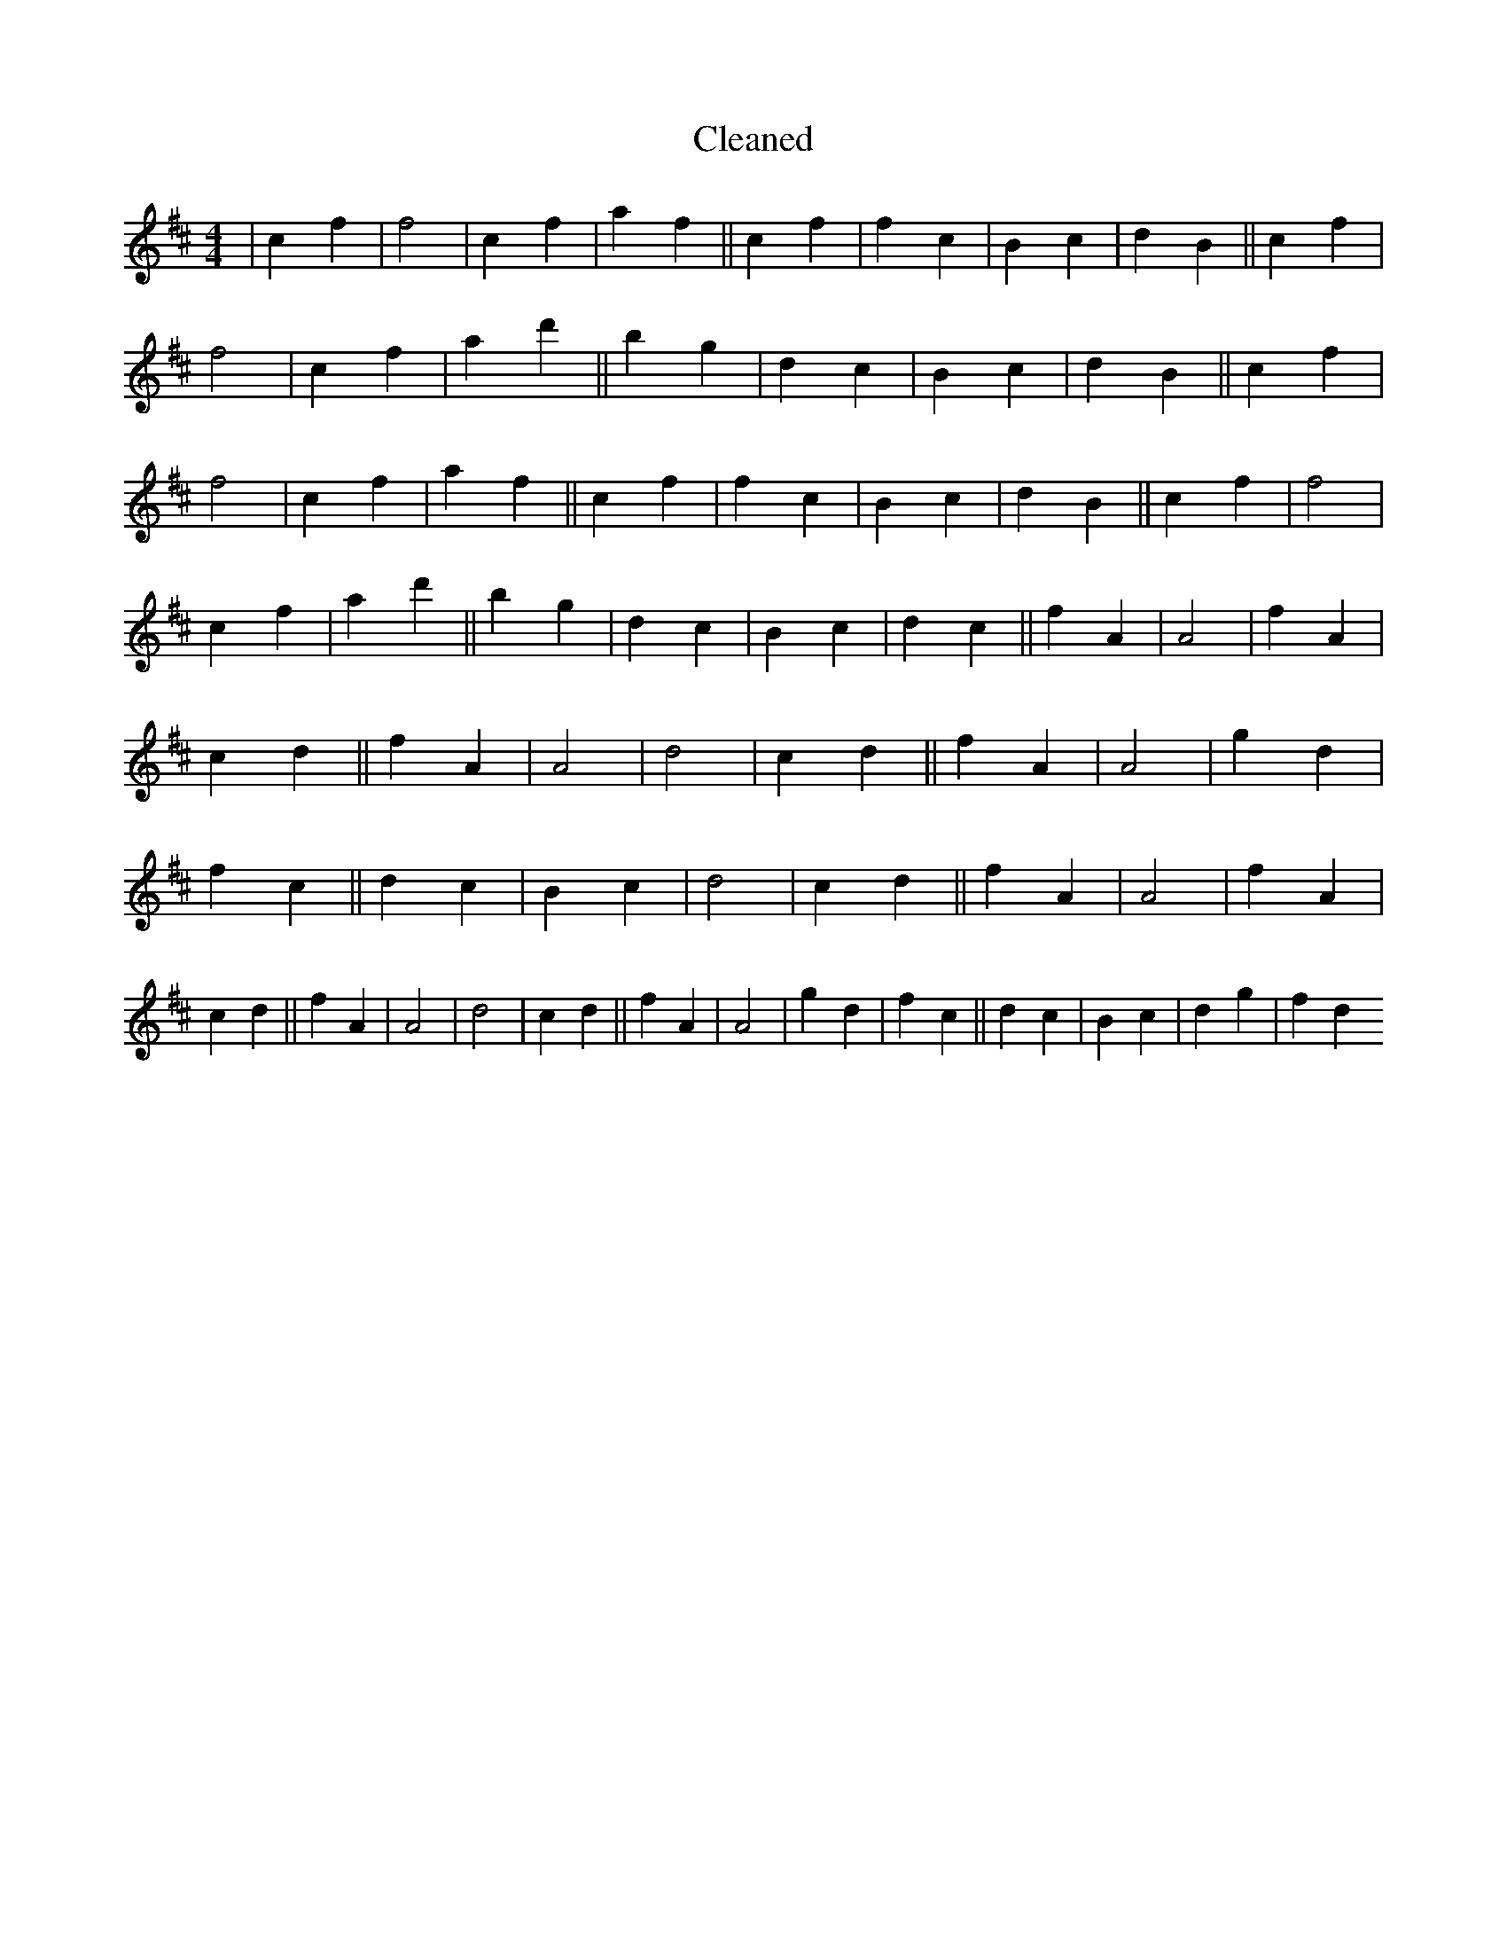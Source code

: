 X:34
T: Cleaned
M:4/4
K: DMaj
|c2f2|f4|c2f2|a2f2||c2f2|f2c2|B2c2|d2B2||c2f2|f4|c2f2|a2d'2||b2g2|d2c2|B2c2|d2B2||c2f2|f4|c2f2|a2f2||c2f2|f2c2|B2c2|d2B2||c2f2|f4|c2f2|a2d'2||b2g2|d2c2|B2c2|d2c2||f2A2|A4|f2A2|c2d2||f2A2|A4|d4|c2d2||f2A2|A4|g2d2|f2c2||d2c2|B2c2|d4|c2d2||f2A2|A4|f2A2|c2d2||f2A2|A4|d4|c2d2||f2A2|A4|g2d2|f2c2||d2c2|B2c2|d2g2|f2d2